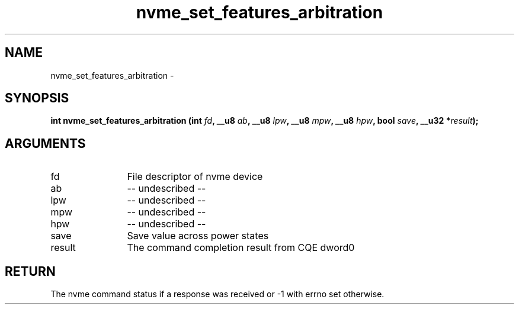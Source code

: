 .TH "nvme_set_features_arbitration" 2 "nvme_set_features_arbitration" "February 2020" "libnvme Manual"
.SH NAME
nvme_set_features_arbitration \-
.SH SYNOPSIS
.B "int" nvme_set_features_arbitration
.BI "(int " fd ","
.BI "__u8 " ab ","
.BI "__u8 " lpw ","
.BI "__u8 " mpw ","
.BI "__u8 " hpw ","
.BI "bool " save ","
.BI "__u32 *" result ");"
.SH ARGUMENTS
.IP "fd" 12
File descriptor of nvme device
.IP "ab" 12
-- undescribed --
.IP "lpw" 12
-- undescribed --
.IP "mpw" 12
-- undescribed --
.IP "hpw" 12
-- undescribed --
.IP "save" 12
Save value across power states
.IP "result" 12
The command completion result from CQE dword0
.SH "RETURN"
The nvme command status if a response was received or -1 with errno
set otherwise.
